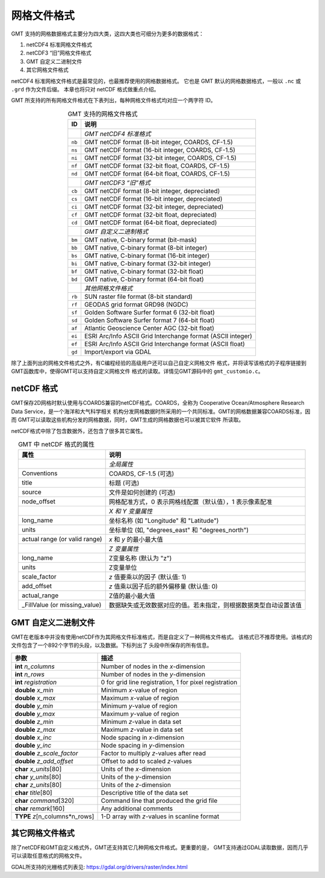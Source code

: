 网格文件格式
============

GMT 支持的网格数据格式主要分为四大类，这四大类也可细分为更多的数据格式：

#. netCDF4 标准网格文件格式
#. netCDF3 “旧”网格文件格式
#. GMT 自定义二进制文件
#. 其它网格文件格式

netCDF4 标准网格文件格式是最常见的，也最推荐使用的网格数据格式。
它也是 GMT 默认的网格数据格式，一般以 ``.nc`` 或 ``.grd`` 作为文件后缀。
本章也将只对 netCDF 格式做重点介绍。

GMT 所支持的所有网格文件格式在下表列出，每种网格文件格式均对应一个两字符 ID。

.. table:: GMT 支持的网格文件格式
   :align: center

   +--------+-------------------------------------------------------------+
   | ID     | 说明                                                        |
   +========+=============================================================+
   |        | *GMT netCDF4 标准格式*                                      |
   +--------+-------------------------------------------------------------+
   | ``nb`` | GMT netCDF format (8-bit integer, COARDS, CF-1.5)           |
   +--------+-------------------------------------------------------------+
   | ``ns`` | GMT netCDF format (16-bit integer, COARDS, CF-1.5)          |
   +--------+-------------------------------------------------------------+
   | ``ni`` | GMT netCDF format (32-bit integer, COARDS, CF-1.5)          |
   +--------+-------------------------------------------------------------+
   | ``nf`` | GMT netCDF format (32-bit float, COARDS, CF-1.5)            |
   +--------+-------------------------------------------------------------+
   | ``nd`` | GMT netCDF format (64-bit float, COARDS, CF-1.5)            |
   +--------+-------------------------------------------------------------+
   |        | *GMT netCDF3 “旧”格式*                                      |
   +--------+-------------------------------------------------------------+
   | ``cb`` | GMT netCDF format (8-bit integer, depreciated)              |
   +--------+-------------------------------------------------------------+
   | ``cs`` | GMT netCDF format (16-bit integer, depreciated)             |
   +--------+-------------------------------------------------------------+
   | ``ci`` | GMT netCDF format (32-bit integer, depreciated)             |
   +--------+-------------------------------------------------------------+
   | ``cf`` | GMT netCDF format (32-bit float, depreciated)               |
   +--------+-------------------------------------------------------------+
   | ``cd`` | GMT netCDF format (64-bit float, depreciated)               |
   +--------+-------------------------------------------------------------+
   |        | *GMT 自定义二进制格式*                                      |
   +--------+-------------------------------------------------------------+
   | ``bm`` | GMT native, C-binary format (bit-mask)                      |
   +--------+-------------------------------------------------------------+
   | ``bb`` | GMT native, C-binary format (8-bit integer)                 |
   +--------+-------------------------------------------------------------+
   | ``bs`` | GMT native, C-binary format (16-bit integer)                |
   +--------+-------------------------------------------------------------+
   | ``bi`` | GMT native, C-binary format (32-bit integer)                |
   +--------+-------------------------------------------------------------+
   | ``bf`` | GMT native, C-binary format (32-bit float)                  |
   +--------+-------------------------------------------------------------+
   | ``bd`` | GMT native, C-binary format (64-bit float)                  |
   +--------+-------------------------------------------------------------+
   |        | *其他网格文件格式*                                          |
   +--------+-------------------------------------------------------------+
   | ``rb`` | SUN raster file format (8-bit standard)                     |
   +--------+-------------------------------------------------------------+
   | ``rf`` | GEODAS grid format GRD98 (NGDC)                             |
   +--------+-------------------------------------------------------------+
   | ``sf`` | Golden Software Surfer format 6 (32-bit float)              |
   +--------+-------------------------------------------------------------+
   | ``sd`` | Golden Software Surfer format 7 (64-bit float)              |
   +--------+-------------------------------------------------------------+
   | ``af`` | Atlantic Geoscience Center AGC (32-bit float)               |
   +--------+-------------------------------------------------------------+
   | ``ei`` | ESRI Arc/Info ASCII Grid Interchange format (ASCII integer) |
   +--------+-------------------------------------------------------------+
   | ``ef`` | ESRI Arc/Info ASCII Grid Interchange format (ASCII float)   |
   +--------+-------------------------------------------------------------+
   | ``gd`` | Import/export via GDAL                                      |
   +--------+-------------------------------------------------------------+

除了上面列出的网格文件格式之外，有C编程经验的高级用户还可以自己自定义网格文件
格式，并将读写该格式的子程序链接到GMT函数库中，使得GMT可以支持自定义网格文件
格式的读取。详情见GMT源码中的 ``gmt_customio.c``\ 。

netCDF 格式
-----------

GMT保存2D网格时默认使用与COARDS兼容的netCDF格式。COARDS，全称为
Cooperative Ocean/Atmosphere Research Data Service，是一个海洋和大气科学相关
机构分发网格数据时所采用的一个共同标准。GMT的网格数据兼容COARDS标准，因而
GMT可以读取这些机构分发的网格数据，同时，GMT生成的网格数据也可以被其它软件
所读取。

netCDF格式中除了包含数据外，还包含了很多其它属性。

.. table:: GMT 中 netCDF 格式的属性
   :align: center

   +----------------------+--------------------------------------------------------------------+
   | **属性**             | **说明**                                                           |
   +======================+====================================================================+
   |                      | *全局属性*                                                         |
   +----------------------+--------------------------------------------------------------------+
   | Conventions          | COARDS, CF-1.5 (可选)                                              |
   +----------------------+--------------------------------------------------------------------+
   | title                | 标题 (可选)                                                        |
   +----------------------+--------------------------------------------------------------------+
   | source               | 文件是如何创建的 (可选)                                            |
   +----------------------+--------------------------------------------------------------------+
   | node_offset          | 网格配准方式，0 表示网格线配置（默认值），1 表示像素配准           |
   +----------------------+--------------------------------------------------------------------+
   |                      | *X 和 Y 变量属性*                                                  |
   +----------------------+--------------------------------------------------------------------+
   | long_name            | 坐标名称 (如 "Longitude" 和 "Latitude")                            |
   +----------------------+--------------------------------------------------------------------+
   | units                | 坐标单位 (如, "degrees_east" 和 "degrees_north")                   |
   +----------------------+--------------------------------------------------------------------+
   | actual range         | *x* 和 *y* 的最小最大值                                            |
   | (or valid range)     |                                                                    |
   +----------------------+--------------------------------------------------------------------+
   |                      | *Z 变量属性*                                                       |
   +----------------------+--------------------------------------------------------------------+
   | long_name            | Z变量名称 (默认为 "z")                                             |
   +----------------------+--------------------------------------------------------------------+
   | units                | Z变量单位                                                          |
   +----------------------+--------------------------------------------------------------------+
   | scale_factor         | *z* 值要乘以的因子 (默认值: 1)                                     |
   +----------------------+--------------------------------------------------------------------+
   | add_offset           | *z* 值乘以因子后的额外偏移量 (默认值: 0)                           |
   +----------------------+--------------------------------------------------------------------+
   | actual_range         | Z值的最小最大值                                                    |
   +----------------------+--------------------------------------------------------------------+
   | \_FillValue          | 数据缺失或无效数据对应的值。若未指定，则根据数据类型自动设置该值   |
   | (or missing_value)   |                                                                    |
   +----------------------+--------------------------------------------------------------------+

GMT 自定义二进制文件
--------------------

GMT在老版本中并没有使用netCDF作为其网格文件标准格式，而是自定义了一种网格文件格式。
该格式已不推荐使用。该格式的文件包含了一个892个字节的头段，以及数据。下标列出了
头段中所保存的所有信息。

+-----------------------------------+--------------------------------------------------------+
| **参数**                          | **描述**                                               |
+===================================+========================================================+
| **int** *n_columns*               | Number of nodes in the *x*-dimension                   |
+-----------------------------------+--------------------------------------------------------+
| **int** *n_rows*                  | Number of nodes in the *y*-dimension                   |
+-----------------------------------+--------------------------------------------------------+
| **int** *registration*            | 0 for grid line registration, 1 for pixel registration |
+-----------------------------------+--------------------------------------------------------+
| **double** *x_min*                | Minimum *x*-value of region                            |
+-----------------------------------+--------------------------------------------------------+
| **double** *x_max*                | Maximum *x*-value of region                            |
+-----------------------------------+--------------------------------------------------------+
| **double** *y_min*                | Minimum *y*-value of region                            |
+-----------------------------------+--------------------------------------------------------+
| **double** *y_max*                | Maximum *y*-value of region                            |
+-----------------------------------+--------------------------------------------------------+
| **double** *z_min*                | Minimum *z*-value in data set                          |
+-----------------------------------+--------------------------------------------------------+
| **double** *z_max*                | Maximum *z*-value in data set                          |
+-----------------------------------+--------------------------------------------------------+
| **double** *x_inc*                | Node spacing in *x*-dimension                          |
+-----------------------------------+--------------------------------------------------------+
| **double** *y_inc*                | Node spacing in *y*-dimension                          |
+-----------------------------------+--------------------------------------------------------+
| **double** *z_scale_factor*       | Factor to multiply *z*-values after read               |
+-----------------------------------+--------------------------------------------------------+
| **double** *z_add_offset*         | Offset to add to scaled *z*-values                     |
+-----------------------------------+--------------------------------------------------------+
| **char** *x_units*\ [80]          | Units of the *x*-dimension                             |
+-----------------------------------+--------------------------------------------------------+
| **char** *y_units*\ [80]          | Units of the *y*-dimension                             |
+-----------------------------------+--------------------------------------------------------+
| **char** *z_units*\ [80]          | Units of the *z*-dimension                             |
+-----------------------------------+--------------------------------------------------------+
| **char** *title*\ [80]            | Descriptive title of the data set                      |
+-----------------------------------+--------------------------------------------------------+
| **char** *command*\ [320]         | Command line that produced the grid file               |
+-----------------------------------+--------------------------------------------------------+
| **char** *remark*\ [160]          | Any additional comments                                |
+-----------------------------------+--------------------------------------------------------+
| **TYPE** *z*\ [n_columns\*n_rows] | 1-D array with *z*-values in scanline format           |
+-----------------------------------+--------------------------------------------------------+

其它网格文件格式
----------------

除了netCDF和GMT自定义格式外，GMT还支持其它几种网格文件格式。更重要的是，
GMT支持通过GDAL读取数据，因而几乎可以读取任意格式的网格文件。

GDAL所支持的光栅格式列表见: https://gdal.org/drivers/raster/index.html
